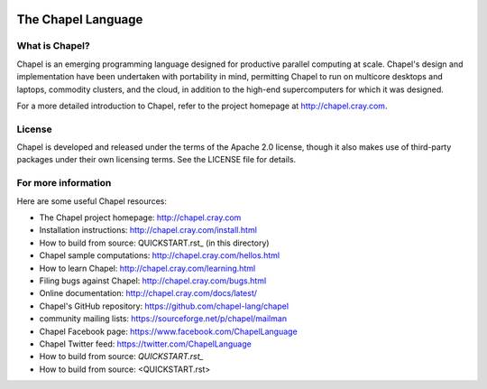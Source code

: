 .. image:: http://chapel.cray.com/images/cray-chapel-logo-200.png
    :align: center


.. _chapelhome-readme:

The Chapel Language
===================

What is Chapel?
---------------
Chapel is an emerging programming language designed for productive
parallel computing at scale. Chapel's design and implementation have
been undertaken with portability in mind, permitting Chapel to run on
multicore desktops and laptops, commodity clusters, and the cloud, in
addition to the high-end supercomputers for which it was designed.

For a more detailed introduction to Chapel, refer to the project
homepage at http://chapel.cray.com.

License
-------
Chapel is developed and released under the terms of the Apache 2.0
license, though it also makes use of third-party packages under their
own licensing terms.  See the LICENSE file for details.


For more information
--------------------
Here are some useful Chapel resources:

* The Chapel project homepage:  http://chapel.cray.com

* Installation instructions:    http://chapel.cray.com/install.html

* How to build from source:     QUICKSTART.rst_ (in this directory)

* Chapel sample computations:   http://chapel.cray.com/hellos.html

* How to learn Chapel:          http://chapel.cray.com/learning.html

* Filing bugs against Chapel:   http://chapel.cray.com/bugs.html

* Online documentation:         http://chapel.cray.com/docs/latest/

* Chapel's GitHub repository:   https://github.com/chapel-lang/chapel

* community mailing lists:      https://sourceforge.net/p/chapel/mailman

* Chapel Facebook page:         https://www.facebook.com/ChapelLanguage

* Chapel Twitter feed:          https://twitter.com/ChapelLanguage



* How to build from source:     `QUICKSTART.rst_`

* How to build from source:     <QUICKSTART.rst>
